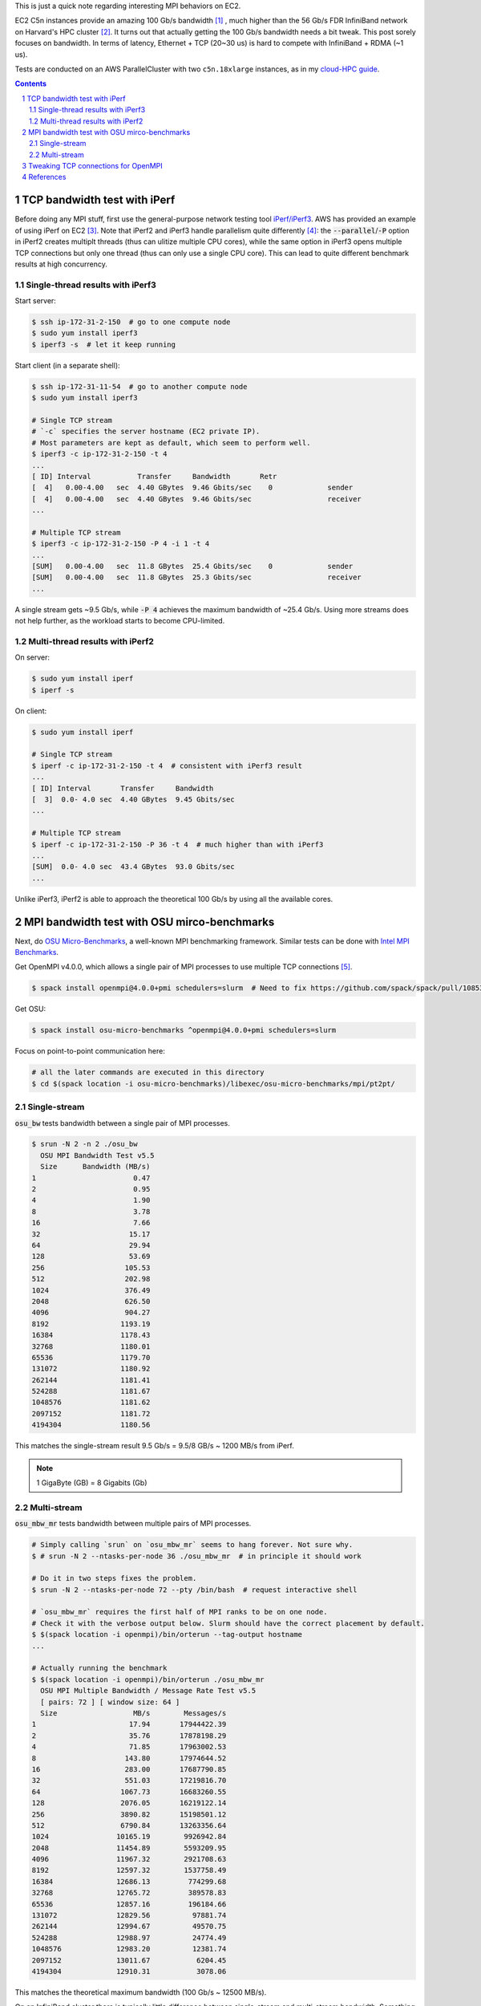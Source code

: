.. title: MPI over Multiple TCP Connections on EC2 C5n Instances
.. slug: mpi-tcp-ec2
.. date: 2019-03-11 15:42:46 UTC-04:00
.. tags: 
.. category: 
.. link: 
.. description: 
.. type: text

This is just a quick note regarding interesting MPI behaviors on EC2.

EC2 C5n instances provide an amazing 100 Gb/s bandwidth [#c5n]_ , much higher than the 56 Gb/s FDR InfiniBand network on Harvard's HPC cluster [#odyssey]_. It turns out that actually getting the 100 Gb/s bandwidth needs a bit tweak. This post sorely focuses on bandwidth. In terms of latency, Ethernet + TCP (20~30 us) is hard to compete with InfiniBand + RDMA (~1 us).

Tests are conducted on an AWS ParallelCluster with two ``c5n.18xlarge`` instances, as in my `cloud-HPC guide <link://slug/aws-hpc-guide>`_.

.. contents::
.. section-numbering::

TCP bandwidth test with iPerf
=============================

Before doing any MPI stuff, first use the general-purpose network testing tool `iPerf/iPerf3 <https://iperf.fr/>`_. AWS has provided an example of using iPerf on EC2 [#ec2-iperf]_. Note that iPerf2 and iPerf3 handle parallelism quite differently [#iperf-parallel]_: the :code:`--parallel`/:code:`-P` option in iPerf2 creates multiplt threads (thus can ulitize multiple CPU cores), while the same option in iPerf3 opens multiple TCP connections but only one thread (thus can only use a single CPU core). This can lead to quite different benchmark results at high concurrency.

Single-thread results with iPerf3
---------------------------------

Start server:

.. code:: bash

    $ ssh ip-172-31-2-150  # go to one compute node 
    $ sudo yum install iperf3
    $ iperf3 -s  # let it keep running

Start client (in a separate shell):

.. code:: bash

    $ ssh ip-172-31-11-54  # go to another compute node
    $ sudo yum install iperf3

    # Single TCP stream
    # `-c` specifies the server hostname (EC2 private IP). 
    # Most parameters are kept as default, which seem to perform well.
    $ iperf3 -c ip-172-31-2-150 -t 4
    ...
    [ ID] Interval           Transfer     Bandwidth       Retr
    [  4]   0.00-4.00   sec  4.40 GBytes  9.46 Gbits/sec    0             sender
    [  4]   0.00-4.00   sec  4.40 GBytes  9.46 Gbits/sec                  receiver
    ...

    # Multiple TCP stream
    $ iperf3 -c ip-172-31-2-150 -P 4 -i 1 -t 4
    ...
    [SUM]   0.00-4.00   sec  11.8 GBytes  25.4 Gbits/sec    0             sender
    [SUM]   0.00-4.00   sec  11.8 GBytes  25.3 Gbits/sec                  receiver
    ...

A single stream gets ~9.5 Gb/s, while :code:`-P 4` achieves the maximum bandwidth of ~25.4 Gb/s. Using more streams does not help further, as the workload starts to become CPU-limited.


Multi-thread results with iPerf2
--------------------------------

On server:

.. code:: bash

    $ sudo yum install iperf
    $ iperf -s

On client:

.. code:: bash

    $ sudo yum install iperf

    # Single TCP stream
    $ iperf -c ip-172-31-2-150 -t 4  # consistent with iPerf3 result
    ...
    [ ID] Interval       Transfer     Bandwidth
    [  3]  0.0- 4.0 sec  4.40 GBytes  9.45 Gbits/sec
    ...

    # Multiple TCP stream
    $ iperf -c ip-172-31-2-150 -P 36 -t 4  # much higher than with iPerf3
    ...
    [SUM]  0.0- 4.0 sec  43.4 GBytes  93.0 Gbits/sec
    ...

Unlike iPerf3, iPerf2 is able to approach the theoretical 100 Gb/s by using all the available cores.

MPI bandwidth test with OSU mirco-benchmarks
============================================

Next, do `OSU Micro-Benchmarks <http://mvapich.cse.ohio-state.edu/benchmarks/>`_, a well-known MPI benchmarking framework. Similar tests can be done with `Intel MPI Benchmarks <https://github.com/intel/mpi-benchmarks>`_.

Get OpenMPI v4.0.0, which allows a single pair of MPI processes to use multiple TCP connections [#openmpi-multi-tcp]_.

.. code:: bash

    $ spack install openmpi@4.0.0+pmi schedulers=slurm  # Need to fix https://github.com/spack/spack/pull/10853

Get OSU:

.. code:: bash

    $ spack install osu-micro-benchmarks ^openmpi@4.0.0+pmi schedulers=slurm

Focus on point-to-point communication here:

.. code:: bash

    # all the later commands are executed in this directory
    $ cd $(spack location -i osu-micro-benchmarks)/libexec/osu-micro-benchmarks/mpi/pt2pt/

Single-stream
-------------

:code:`osu_bw` tests bandwidth between a single pair of MPI processes.

.. code:: bash

    $ srun -N 2 -n 2 ./osu_bw
      OSU MPI Bandwidth Test v5.5
      Size      Bandwidth (MB/s)
    1                       0.47
    2                       0.95
    4                       1.90
    8                       3.78
    16                      7.66
    32                     15.17
    64                     29.94
    128                    53.69
    256                   105.53
    512                   202.98
    1024                  376.49
    2048                  626.50
    4096                  904.27
    8192                 1193.19
    16384                1178.43
    32768                1180.01
    65536                1179.70
    131072               1180.92
    262144               1181.41
    524288               1181.67
    1048576              1181.62
    2097152              1181.72
    4194304              1180.56

This matches the single-stream result 9.5 Gb/s = 9.5/8 GB/s ~ 1200 MB/s from iPerf.

.. note::

    1 GigaByte (GB) = 8 Gigabits (Gb)

Multi-stream
------------

:code:`osu_mbw_mr` tests bandwidth between multiple pairs of MPI processes.

.. code:: bash

    # Simply calling `srun` on `osu_mbw_mr` seems to hang forever. Not sure why.
    $ # srun -N 2 --ntasks-per-node 36 ./osu_mbw_mr  # in principle it should work

    # Do it in two steps fixes the problem.
    $ srun -N 2 --ntasks-per-node 72 --pty /bin/bash  # request interactive shell

    # `osu_mbw_mr` requires the first half of MPI ranks to be on one node.
    # Check it with the verbose output below. Slurm should have the correct placement by default.
    $ $(spack location -i openmpi)/bin/orterun --tag-output hostname
    ...

    # Actually running the benchmark
    $ $(spack location -i openmpi)/bin/orterun ./osu_mbw_mr
      OSU MPI Multiple Bandwidth / Message Rate Test v5.5
      [ pairs: 72 ] [ window size: 64 ]
      Size                  MB/s        Messages/s
    1                      17.94       17944422.39
    2                      35.76       17878198.29
    4                      71.85       17963002.53
    8                     143.80       17974644.52
    16                    283.00       17687790.85
    32                    551.03       17219816.70
    64                   1067.73       16683260.55
    128                  2076.05       16219122.14
    256                  3890.82       15198501.12
    512                  6790.84       13263356.64
    1024                10165.19        9926942.84
    2048                11454.89        5593209.95
    4096                11967.32        2921708.63
    8192                12597.32        1537758.49
    16384               12686.13         774299.68
    32768               12765.72         389578.83
    65536               12857.16         196184.66
    131072              12829.56          97881.74
    262144              12994.67          49570.75
    524288              12988.97          24774.49
    1048576             12983.20          12381.74
    2097152             13011.67           6204.45
    4194304             12910.31           3078.06

This matches the theoretical maximum bandwidth (100 Gb/s ~ 12500 MB/s).

On an InfiniBand cluster there is typically little difference between single-stream and multi-stream bandwidth. Something to keep in mind regarding TCP/Ethernet/EC2. 

Tweaking TCP connections for OpenMPI
====================================

OpenMPI v4.0.0 allows one pair of MPI processes to use multiple TCP connections via the :code:`btl_tcp_links` parameter [#openmpi-multi-tcp]_.

.. code:: bash

    $ export OMPI_MCA_btl_tcp_links=36  # https://www.open-mpi.org/faq/?category=tuning#setting-mca-params
    $ ompi_info --param btl tcp --level 4 | grep btl_tcp_links  # double check
    MCA btl tcp: parameter "btl_tcp_links" (current value: "36", data source: environment, level: 4 tuner/basic, type: unsigned_int)
    $ srun -N 2 -n 2 ./osu_bw
      OSU MPI Bandwidth Test v5.5
      Size      Bandwidth (MB/s)
    1                       0.46
    2                       0.92
    4                       1.88
    8                       3.78
    16                      7.60
    32                     14.95
    64                     30.34
    128                    56.95
    256                   113.52
    512                   213.36
    1024                  400.18
    2048                  665.80
    4096                  963.67
    8192                 1187.67
    16384                1180.56
    32768                1179.53
    65536                2349.06
    131072               2379.48
    262144               2589.47
    524288               2805.73
    1048576              2853.21
    2097152              2882.12
    4194304              2811.13

This matches the previous iPerf3 result (25 Gb/s ~ 3000 MB/s) regarding single-thread, mutli-TCP bandwidth. A single MPI pair is hard to go further, as the communication is now limited by thread/CPU.

This tweak doesn't actually improve the performance of my real-world HPC code, which should already have multiple MPI connections. The lesson learned is probably -- be careful when conducting micro-benchmarks. The out-of-box :code:`osu_bw` can be misleading on EC2.

References
==========

.. [#c5n] New C5n Instances with 100 Gbps Networking: https://aws.amazon.com/blogs/aws/new-c5n-instances-with-100-gbps-networking/ 
.. [#odyssey] Odyssey Architecture: https://www.rc.fas.harvard.edu/resources/odyssey-architecture/
.. [#ec2-iperf] "How do I benchmark network throughput between Amazon EC2 Linux instances in the same VPC?" https://aws.amazon.com/premiumsupport/knowledge-center/network-throughput-benchmark-linux-ec2/
.. [#iperf-parallel] Discussions on multithreaded iperf3 at: https://github.com/esnet/iperf/issues/289
.. [#openmpi-multi-tcp] "Can I use multiple TCP connections to improve network performance?" https://www.open-mpi.org/faq/?category=tcp#tcp-multi-links

